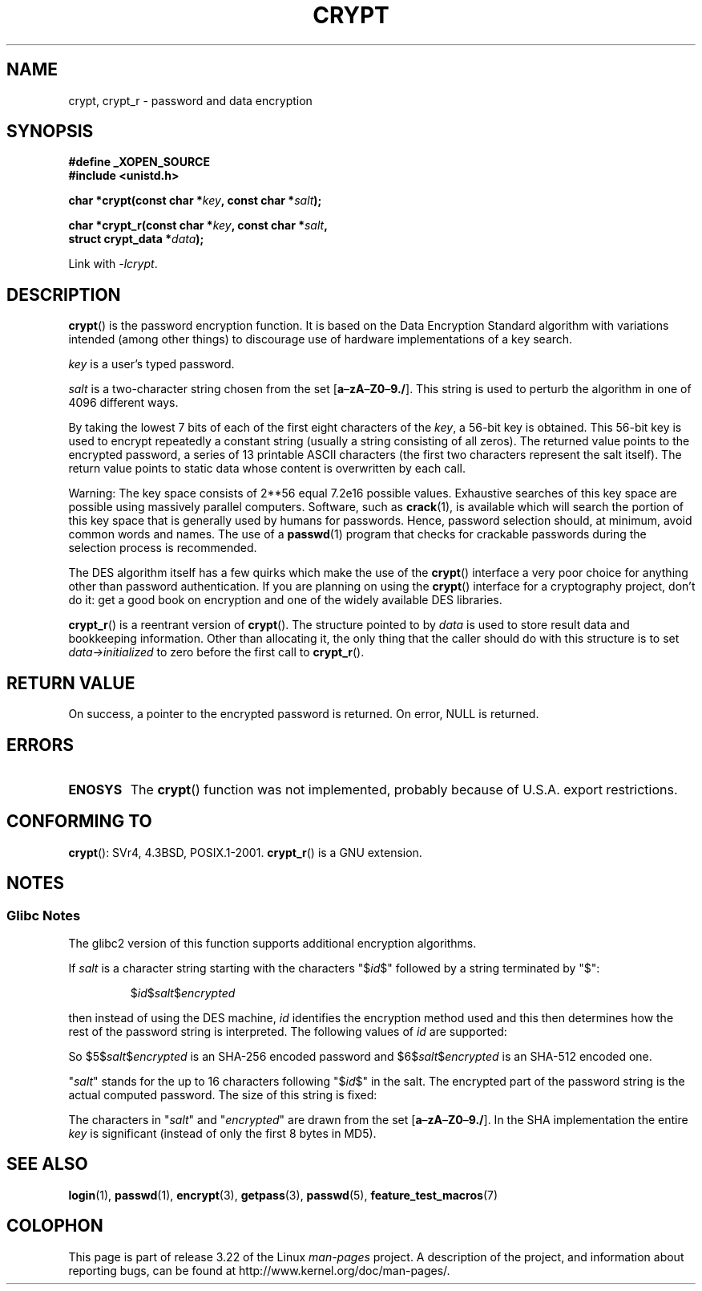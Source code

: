 .\" Michael Haardt (michael@cantor.informatik.rwth.aachen.de)
.\"     Sat Sep  3 22:00:30 MET DST 1994
.\"
.\" This is free documentation; you can redistribute it and/or
.\" modify it under the terms of the GNU General Public License as
.\" published by the Free Software Foundation; either version 2 of
.\" the License, or (at your option) any later version.
.\"
.\" The GNU General Public License's references to "object code"
.\" and "executables" are to be interpreted as the output of any
.\" document formatting or typesetting system, including
.\" intermediate and printed output.
.\"
.\" This manual is distributed in the hope that it will be useful,
.\" but WITHOUT ANY WARRANTY; without even the implied warranty of
.\" MERCHANTABILITY or FITNESS FOR A PARTICULAR PURPOSE.  See the
.\" GNU General Public License for more details.
.\"
.\" You should have received a copy of the GNU General Public
.\" License along with this manual; if not, write to the Free
.\" Software Foundation, Inc., 59 Temple Place, Suite 330, Boston, MA 02111,
.\" USA.
.\"
.\" Sun Feb 19 21:32:25 1995, faith@cs.unc.edu edited details away
.\"
.\" TO DO: This manual page should go more into detail how DES is perturbed,
.\" which string will be encrypted, and what determines the repetition factor.
.\" Is a simple repetition using ECB used, or something more advanced?  I hope
.\" the presented explanations are at least better than nothing, but by no
.\" means enough.
.\"
.\" added _XOPEN_SOURCE, aeb, 970705
.\" added GNU MD5 stuff, aeb, 011223
.\"
.TH CRYPT 3 2008-08-25 "" "Linux Programmer's Manual"
.SH NAME
crypt, crypt_r \- password and data encryption
.SH SYNOPSIS
.nf
.B #define _XOPEN_SOURCE
.br
.B #include <unistd.h>
.sp
.BI "char *crypt(const char *" key ", const char *" salt );
.sp
.BI "char *crypt_r(const char *" key ", const char *" salt ,
.BI "              struct crypt_data *" data );
.fi
.sp
Link with \fI\-lcrypt\fP.
.SH DESCRIPTION
.BR crypt ()
is the password encryption function.
It is based on the Data Encryption
Standard algorithm with variations intended (among other things) to
discourage use of hardware implementations of a key search.
.PP
.I key
is a user's typed password.
.PP
.I salt
is a two-character string chosen from the set
[\fBa\fP\(en\fBzA\fP\(en\fBZ0\fP\(en\fB9./\fP].
This string is used to
perturb the algorithm in one of 4096 different ways.
.PP
By taking the lowest 7 bits of each of the first eight characters of the
.IR key ,
a 56-bit key is obtained.
This 56-bit key is used to encrypt repeatedly a
constant string (usually a string consisting of all zeros).
The returned
value points to the encrypted password, a series of 13 printable ASCII
characters (the first two characters represent the salt itself).
The return value points to static data whose content is
overwritten by each call.
.PP
Warning: The key space consists of
.if t 2\s-2\u56\s0\d
.if n 2**56
equal 7.2e16 possible values.
Exhaustive searches of this key space are
possible using massively parallel computers.
Software, such as
.BR crack (1),
is available which will search the portion of this key space that is
generally used by humans for passwords.
Hence, password selection should,
at minimum, avoid common words and names.
The use of a
.BR passwd (1)
program that checks for crackable passwords during the selection process is
recommended.
.PP
The DES algorithm itself has a few quirks which make the use of the
.BR crypt ()
interface a very poor choice for anything other than password
authentication.
If you are planning on using the
.BR crypt ()
interface for a cryptography project, don't do it: get a good book on
encryption and one of the widely available DES libraries.

.BR crypt_r ()
is a reentrant version of
.BR crypt ().
The structure pointed to by
.I data
is used to store result data and bookkeeping information.
Other than allocating it,
the only thing that the caller should do with this structure is to set
.I data->initialized
to zero before the first call to
.BR crypt_r ().
.SH "RETURN VALUE"
On success, a pointer to the encrypted password is returned.
On error, NULL is returned.
.SH ERRORS
.TP
.B ENOSYS
The
.BR crypt ()
function was not implemented, probably because of U.S.A. export restrictions.
.\" This level of detail is not necessary in this man page. . .
.\" .PP
.\" When encrypting a plain text P using DES with the key K results in the
.\" encrypted text C, then the complementary plain text P' being encrypted
.\" using the complementary key K' will result in the complementary encrypted
.\" text C'.
.\" .PP
.\" Weak keys are keys which stay invariant under the DES key transformation.
.\" The four known weak keys 0101010101010101, fefefefefefefefe,
.\" 1f1f1f1f0e0e0e0e and e0e0e0e0f1f1f1f1 must be avoided.
.\" .PP
.\" There are six known half weak key pairs, which keys lead to the same
.\" encrypted data.  Keys which are part of such key clusters should be
.\" avoided.
.\" Sorry, I could not find out what they are.
.\""
.\" .PP
.\" Heavily redundant data causes trouble with DES encryption, when used in the
.\" .I codebook
.\" mode that
.\" .BR crypt ()
.\" implements.  The
.\" .BR crypt ()
.\" interface should be used only for its intended purpose of password
.\" verification, and should not be used as part of a data encryption tool.
.\" .PP
.\" The first and last three output bits of the fourth S-box can be
.\" represented as function of their input bits.  Empiric studies have
.\" shown that S-boxes partially compute the same output for similar input.
.\" It is suspected that this may contain a back door which could allow the
.\" NSA to decrypt DES encrypted data.
.\" .PP
.\" Making encrypted data computed using crypt() publicly available has
.\" to be considered insecure for the given reasons.
.SH "CONFORMING TO"
.BR crypt ():
SVr4, 4.3BSD, POSIX.1-2001.
.BR crypt_r ()
is a GNU extension.
.SH NOTES
.SS Glibc Notes
The glibc2 version of this function supports additional
encryption algorithms.

If
.I salt
is a character string starting with the characters "$\fIid\fP$"
followed by a string terminated by "$":
.RS

$\fIid\fP$\fIsalt\fP$\fIencrypted\fP

.RE
then instead of using the DES machine,
.I id
identifies the encryption method used and this then determines how the rest
of the password string is interpreted.
The following values of
.I id
are supported:
.RS
.TS
l l.
ID  | Method
_
1   | MD5
2a  | Blowfish (not in mainline glibc; added in some
    | Linux distributions)
.\" openSUSE has Blowfish, but AFAICS, this option is not supported
.\" natively by glibc -- mtk, Jul 08
.\"
.\" md5 | Sun MD5
.\" glibc doesn't appear to natively support Sun MD5; I don't know
.\" if any distros add the support.
5   | SHA-256 (since glibc 2.7)
6   | SHA-512 (since glibc 2.7)
.TE
.RE

So $5$\fIsalt\fP$\fIencrypted\fP is an SHA-256 encoded
password and $6$\fIsalt\fP$\fIencrypted\fP is an
SHA-512 encoded one.

"\fIsalt\fP" stands for the up to 16 characters
following "$\fIid\fP$" in the salt.
The encrypted part of the password string is the actual computed password.
The size of this string is fixed:
.TS
l l.
MD5     | 22 characters
SHA-256 | 43 characters
SHA-512 | 86 characters
.TE

The characters in "\fIsalt\fP" and "\fIencrypted\fP" are drawn from the set
[\fBa\fP\(en\fBzA\fP\(en\fBZ0\fP\(en\fB9./\fP].
In the SHA implementation the entire
.I key
is significant (instead of only the first
8 bytes in MD5).
.SH "SEE ALSO"
.BR login (1),
.BR passwd (1),
.BR encrypt (3),
.BR getpass (3),
.BR passwd (5),
.BR feature_test_macros (7)
.SH COLOPHON
This page is part of release 3.22 of the Linux
.I man-pages
project.
A description of the project,
and information about reporting bugs,
can be found at
http://www.kernel.org/doc/man-pages/.
